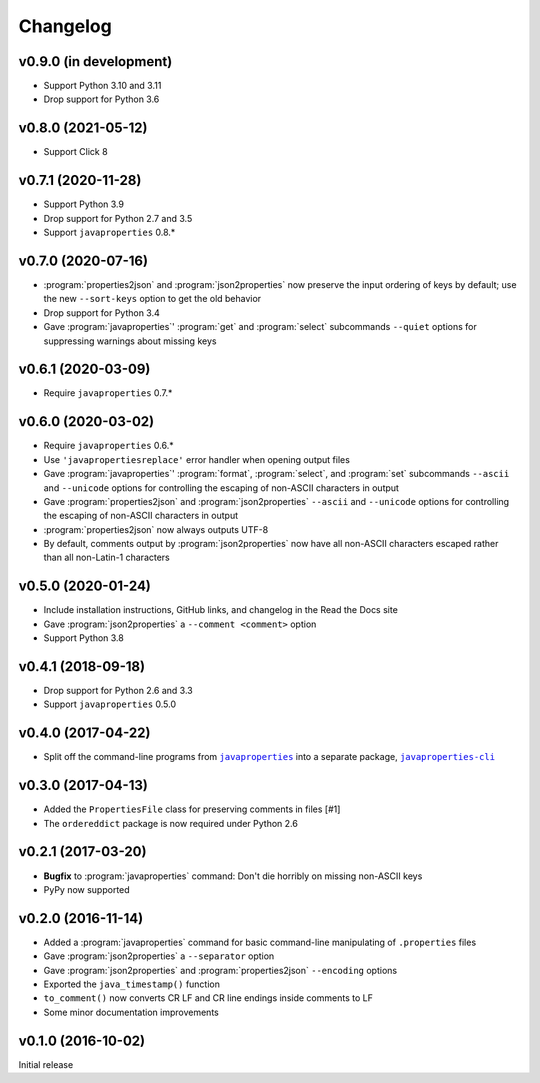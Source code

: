 Changelog
=========

v0.9.0 (in development)
-----------------------
- Support Python 3.10 and 3.11
- Drop support for Python 3.6


v0.8.0 (2021-05-12)
-------------------
- Support Click 8


v0.7.1 (2020-11-28)
-------------------
- Support Python 3.9
- Drop support for Python 2.7 and 3.5
- Support ``javaproperties`` 0.8.\*


v0.7.0 (2020-07-16)
-------------------
- :program:`properties2json` and :program:`json2properties` now preserve the
  input ordering of keys by default; use the new ``--sort-keys`` option to get
  the old behavior
- Drop support for Python 3.4
- Gave :program:`javaproperties`' :program:`get` and :program:`select`
  subcommands ``--quiet`` options for suppressing warnings about missing keys


v0.6.1 (2020-03-09)
-------------------
- Require ``javaproperties`` 0.7.\*


v0.6.0 (2020-03-02)
-------------------
- Require ``javaproperties`` 0.6.\*
- Use ``'javapropertiesreplace'`` error handler when opening output files
- Gave :program:`javaproperties`' :program:`format`, :program:`select`, and
  :program:`set` subcommands ``--ascii`` and ``--unicode`` options for
  controlling the escaping of non-ASCII characters in output
- Gave :program:`properties2json` and :program:`json2properties` ``--ascii``
  and ``--unicode`` options for controlling the escaping of non-ASCII
  characters in output
- :program:`properties2json` now always outputs UTF-8
- By default, comments output by :program:`json2properties` now have all
  non-ASCII characters escaped rather than all non-Latin-1 characters


v0.5.0 (2020-01-24)
-------------------
- Include installation instructions, GitHub links, and changelog in the Read
  the Docs site
- Gave :program:`json2properties` a ``--comment <comment>`` option
- Support Python 3.8


v0.4.1 (2018-09-18)
-------------------
- Drop support for Python 2.6 and 3.3
- Support ``javaproperties`` 0.5.0


v0.4.0 (2017-04-22)
-------------------
- Split off the command-line programs from |libpkg|_ into a separate package,
  |clipkg|_

.. |libpkg| replace:: ``javaproperties``
.. _libpkg: https://github.com/jwodder/javaproperties

.. |clipkg| replace:: ``javaproperties-cli``
.. _clipkg: https://github.com/jwodder/javaproperties-cli


v0.3.0 (2017-04-13)
-------------------
- Added the ``PropertiesFile`` class for preserving comments in files [#1]
- The ``ordereddict`` package is now required under Python 2.6


v0.2.1 (2017-03-20)
-------------------
- **Bugfix** to :program:`javaproperties` command: Don't die horribly on
  missing non-ASCII keys
- PyPy now supported


v0.2.0 (2016-11-14)
-------------------
- Added a :program:`javaproperties` command for basic command-line manipulating
  of ``.properties`` files
- Gave :program:`json2properties` a ``--separator`` option
- Gave :program:`json2properties` and :program:`properties2json` ``--encoding``
  options
- Exported the ``java_timestamp()`` function
- ``to_comment()`` now converts CR LF and CR line endings inside comments to LF
- Some minor documentation improvements


v0.1.0 (2016-10-02)
-------------------
Initial release
